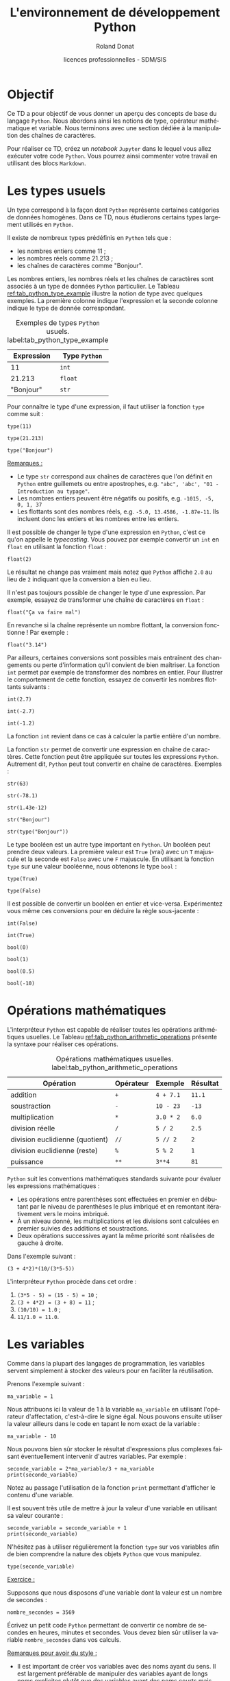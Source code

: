 # -*- coding: utf-8 -*-

#+TITLE: L'environnement de développement Python
#+AUTHOR: Roland Donat
#+EMAIL: roland.donat@univ-ubs.fr
#+DATE: licences professionnelles - SDM/SIS
# Modélisation Stochastique par Réseaux Bayésiens 

#+MACRO: NEWLINE @@latex:\\@@ @@html:<br>@@
#+MACRO: HTMLFONTSIZE @@html:<font size="$2">$1</font>@@
#+MACRO: SUBTITLE @@html:<div class="slidesubtitle">$1</div>@@

# Org-mode general options
# ------------------------
#+LANGUAGE: fr
#+OPTIONS: H:3 num:t toc:t \n:nil @:t ::t |:t ^:{} f:t TeX:t author:t d:nil timestamp:nil
#+OPTIONS: html-postamble:nil
#+DRAWERS: OPTIONS CACHE MACROS
#+STARTUP: content 
#+STARTUP: hidestars
#+TODO: TODO(t) INPROGRESS(p) | DONE(d)
#+BIND: org-latex-table-scientific-notation "{%s}E{%s}"

# HTML options
# ------------
# #+HTML_HEAD: <link rel="stylesheet" type="text/css" href="./css/edgemind.css" />
# #+HTML_HEAD: <link rel="stylesheet" type="text/css" href="./css/ensibs.css" />
# CSS to get the ReadTheDoc style
# #+HTML_HEAD: <link rel="stylesheet" type="text/css" href="https://www.pirilampo.org/styles/readtheorg/css/htmlize.css"/>
# #+HTML_HEAD: <link rel="stylesheet" type="text/css" href="https://www.pirilampo.org/styles/readtheorg/css/readtheorg.css"/>
# #+HTML_HEAD: <script src="https://ajax.googleapis.com/ajax/libs/jquery/2.1.3/jquery.min.js"></script>
# #+HTML_HEAD: <script src="https://maxcdn.bootstrapcdn.com/bootstrap/3.3.4/js/bootstrap.min.js"></script>
# #+HTML_HEAD: <script type="text/javascript" src="https://www.pirilampo.org/styles/lib/js/jquery.stickytableheaders.js"></script>
# #+HTML_HEAD: <script type="text/javascript" src="https://www.pirilampo.org/styles/readtheorg/js/readtheorg.js"></script>

# LaTeX options
# -------------
:OPTIONS:
#+LaTeX_CLASS: article
#+LaTeX_CLASS_OPTIONS: [a4paper,twoside,11pt]

#+LATEX_HEADER: \usepackage[T1]{fontenc}
#+LATEX_HEADER: \usepackage[french]{babel}
#+LATEX_HEADER: \usepackage[default,scale=0.95]{opensans}

#+LATEX_HEADER: \frenchbsetup{ListOldLayout=true} %FBReduceListSpacing=true,CompactItemize=false}

#+LATEX_HEADER: \usepackage{graphicx}
#+LATEX_HEADER: % Graphics path
#+LATEX_HEADER: \graphicspath{ 
#+LATEX_HEADER:   {./fig/}
#+LATEX_HEADER: }

#+LATEX_HEADER: \usepackage{amssymb}
#+LATEX_HEADER: \usepackage{amsmath}
#+LATEX_HEADER: \usepackage{amsfonts}

#+LATEX_HEADER: \usepackage{xcolor}
#+LATEX_HEADER: % EdgeMind Colors
#+LATEX_HEADER: \definecolor{UBSOrange}         {HTML}{e46c0a}
#+LATEX_HEADER: \definecolor{UBSYellow}         {HTML}{ffe000}
#+LATEX_HEADER: \definecolor{almostwhite}        {rgb}{0.85,0.85,0.85}
#+LATEX_HEADER: \usepackage{verbatim}
#+LATEX_HEADER: \usepackage{tabularx}
#+LATEX_HEADER: \usepackage{float}
#+LATEX_HEADER: \usepackage{lmodern}

#+LATEX_HEADER: \usepackage[pdfborder={0 0 0},bookmarks=true,bookmarksnumbered=true,pdfpagemode=None,pdfstartview=FitH,pdfpagelayout=SinglePage,colorlinks=true,linkcolor=UBSOrange,urlcolor=UBSOrange,citecolor=UBSOrange]{hyperref}
#+LATEX_HEADER: \usepackage{natbib}
#+LATEX_HEADER: \usepackage{subfig}
#+LATEX_HEADER: \captionsetup[table]{position=bottom,margin=90pt,font=small,labelfont=bf,labelsep=endash,format=plain}
#+LATEX_HEADER: \captionsetup[figure]{position=bottom,margin=90pt,font=small,labelfont=bf,labelsep=endash,format=plain}
#+LATEX_HEADER: \captionsetup[subfloat]{margin=0pt,font=footnotesize}
#+LATEX_HEADER: \usepackage{booktabs}

#+LATEX_HEADER: \usepackage{minted}
# To control spaces between minted block
#+LATEX_HEADER: \AtBeginEnvironment{snugshade*}{\vspace{-1.5\FrameSep}}
#+LATEX_HEADER: \AfterEndEnvironment{snugshade*}{\vspace{-3\FrameSep}}
# #+LATEX_HEADER: \usemintedstyle{monokai}
# #+LATEX_HEADER: \renewcommand{\theFancyVerbLine}{\sffamily \footnotesize {\color{EMLogoBlue}\oldstylenums{\arabic{FancyVerbLine}}}}

#+LATEX_HEADER: \usepackage{geometry}
#+LATEX_HEADER: \geometry{
#+LATEX_HEADER: %  nohead,
#+LATEX_HEADER:   top=2.25cm, 
#+LATEX_HEADER:   bottom=2.25cm, 
#+LATEX_HEADER:  left=2.5cm, 
#+LATEX_HEADER:  right=2.5cm}

#+LATEX_HEADER: \usepackage{setspace}
#+LATEX_HEADER: \onehalfspacing
#+LATEX_HEADER: % Supprime l'indentation
#+LATEX_HEADER: \setlength{\parindent}{0pt}
#+LATEX_HEADER: % Espacement entre les paragraphes
#+LATEX_HEADER: \setlength{\parskip}{2ex}


:END:

* Configuration                                                    :noexport:
# Latex command to work with minted
:CACHE:
#+HEADER: :eval yes
#+HEADER: :results silent
#+HEADER: :exports none
#+BEGIN_SRC emacs-lisp 
(setq org-latex-listings 'minted
      org-latex-minted-options nil ;; '(("frame" "lines")))
      org-latex-pdf-process
      '("xelatex -shell-escape -interaction nonstopmode -output-directory %o %f"
        "bibtex %b"
        "xelatex -shell-escape -interaction nonstopmode -output-directory %o %f"
        "xelatex -shell-escape -interaction nonstopmode -output-directory %o %f"))
#+END_SRC
:END:


# Publishing configuration
# ------------------------
:CACHE:
#+HEADER: :eval yes
#+HEADER: :results silent
#+HEADER: :exports none
#+BEGIN_SRC emacs-lisp 
;; Define some export options here since in org-publish-project-alist some of them are not taken into account
;; e.g. with-toc nil
(defun my-html-export-options (plist backend)
  (cond 
    ((equal backend 'html)
     (plist-put plist :with-toc t)
     (plist-put plist :section-numbers nil)
     (plist-put plist :with-author t)
     (plist-put plist :with-email t)
     (plist-put plist :with-date t)
     ))
  plist)

(setq org-publish-project-alist
      '(
	
        ("main"
         :base-directory "./"
         :include ("rb_mod_stoch.org")
         :publishing-directory "./"
         :recursive nil
         :publishing-function org-html-publish-to-html
         :preparation-function (lambda () (setq org-export-filter-options-functions '(my-html-export-options)))
         :auto-preamble t
         :html-head  "<link rel='stylesheet' type='text/css' href='edgemind.css' />"
         :htmlized-source 
	 :section-numbers nil
         )
        ("td-html"
         :base-directory "./td/"
         :base-extension "org"
         :publishing-directory "./td"
         :recursive t
         :publishing-function org-html-publish-to-html
         :preparation-function (lambda () (setq org-export-filter-options-functions '(my-html-export-options)))
         :auto-preamble t
         :html-head  "<link rel='stylesheet' type='text/css' href='edgemind.css' />"
         :htmlized-source 
         )

	 ;; pdf
        ("td-pdf"
         :base-directory "./td/"
         :base-extension "org"
         :publishing-directory "./td"
         :recursive t
         :publishing-function org-latex-publish-to-pdf
         )

	 ("td-attach"
	 :base-directory "./td/"
	 :base-extension "xdsl\\|txt\\|csv\\|py\\|png"
         :publishing-directory "./td"
	 :recursive t
	 :publishing-function org-publish-attachment
	 )

	 ("cours-attach"
	 :base-directory "./cours/"
	 :base-extension "pdf\\|xdsl\\|txt\\|csv\\|py"
         :publishing-directory "./cours"
	 :recursive t
	 :publishing-function org-publish-attachment
	 )

        ("projet-html"
         :base-directory "./projet/"
         :base-extension "org"
         :publishing-directory "./projet"
         :recursive t
         :publishing-function org-html-publish-to-html
         :preparation-function (lambda () (setq org-export-filter-options-functions '(my-html-export-options)))
         :auto-preamble t
         :html-head  "<link rel='stylesheet' type='text/css' href='edgemind.css' />"
         :htmlized-source 
         )

	 ("projet-attach"
	 :base-directory "./projet/"
	 :base-extension "xdsl\\|txt\\|csv"
         :publishing-directory "./projet"
	 :recursive t
	 :publishing-function org-publish-attachment
	 )

	 ("css"
         :base-directory "./css/"
         :base-extension "css"
         :publishing-directory "./www/css"
         :publishing-function org-publish-attachment)
	 
	 ;("rb_mod_stoch" :components ("main" "td-pdf" "td-html" "td-attach" "cours-attach" "projet-html" "projet-attach" "css"))
	 ;("rb_mod_stoch" :components ("main" "td-pdf" "td-html" "projet-html"))
	 ("rb_mod_stoch" :components ("main"))

      ))
#+END_SRC
:END:


* Objectif

Ce TD a pour objectif de vous donner un aperçu des concepts de base du langage =Python=. Nous
abordons ainsi les notions de type, opérateur mathématique et variable. Nous terminons avec une
section dédiée à la manipulation des chaînes de caractères.

Pour réaliser ce TD, créez un /notebook/ =Jupyter= dans le lequel vous allez exécuter votre code
=Python=. Vous pourrez ainsi commenter votre travail en utilisant des blocs =Markdown=.

* Les types usuels

Un type correspond à la façon dont =Python= représente certaines catégories de données
homogènes. Dans ce TD, nous étudierons certains types largement utilisés en =Python=. 

Il existe de nombreux types prédéfinis en =Python= tels que :
- les nombres entiers comme 11 ;
- les nombres réels comme 21.213 ;
- les chaînes de caractères comme "Bonjour".

Les nombres entiers, les nombres réels et les chaînes de caractères sont associés à un type de
données =Python= particulier. Le Tableau [[ref:tab_python_type_example]] illustre la notion de type avec
quelques exemples. La première colonne indique l'expression et la seconde colonne indique le type de
donnée correspondant.

#+CAPTION: Exemples de types =Python= usuels. label:tab_python_type_example
#+ATTR_LATEX: :environment tabular :align ll
#+ATTR_LATEX: :center t
#+ATTR_LATEX: :font \normalsize
#+ATTR_LATEX: :booktabs t
| Expression | Type =Python= |
|------------+---------------|
|         11 | =int=         |
|     21.213 | =float=       |
|  "Bonjour" | =str=         |

Pour connaître le type d'une expression, il faut utiliser la fonction =type= comme suit :
#+attr_latex: :options bgcolor=almostwhite, frame=lines
#+BEGIN_SRC ipython :session :results raw drawer code :exports code
type(11)
#+END_SRC
#+attr_latex: :options bgcolor=almostwhite, frame=lines 
#+BEGIN_SRC ipython :session :results raw drawer code :exports code
type(21.213)
#+END_SRC
#+attr_latex: :options bgcolor=almostwhite, frame=lines
#+BEGIN_SRC ipython :session :results raw drawer code :exports code
type("Bonjour")
#+END_SRC

_Remarques :_
- Le type =str= correspond aux chaînes de caractères que l'on définit en =Python= entre guillemets
  ou entre apostrophes, e.g. ="abc", 'abc', "01 - Introduction au typage"=.  
- Les nombres entiers peuvent être négatifs ou positifs, e.g. =-1015, -5, 0, 1, 37=
- Les flottants sont des nombres réels, e.g. =-5.0, 13.4586, -1.87e-11=. Ils incluent donc les entiers et les nombres 
  entre les entiers. 

Il est possible de changer le type d'une expression en =Python=, c'est ce qu'on appelle le
/typecasting/. Vous pouvez par exemple convertir un =int= en =float= en utilisant la fonction
=float= :
#+attr_latex: :options bgcolor=almostwhite, frame=lines
#+BEGIN_SRC ipython :session :results raw drawer code :exports code
float(2)
#+END_SRC
Le résultat ne change pas vraiment mais notez que =Python= affiche =2.0= au lieu de =2= indiquant
que la conversion a bien eu lieu.

Il n'est pas toujours possible de changer le type d'une expression. Par exemple, essayez de transformer une
chaîne de caractères en =float= :
#+attr_latex: :options bgcolor=almostwhite, frame=lines
#+BEGIN_SRC ipython :exports code :eval no
float("Ça va faire mal")
#+END_SRC
En revanche si la chaîne représente un nombre flottant, la conversion fonctionne ! Par exemple :
#+attr_latex: :options bgcolor=almostwhite, frame=lines
#+BEGIN_SRC ipython :session :results raw drawer code :exports code
float("3.14")
#+END_SRC

Par ailleurs, certaines conversions sont possibles mais entraînent des changements ou perte
d'information qu'il convient de bien maîtriser. La fonction =int= permet par exemple de transformer des nombres en entier. Pour
illustrer le comportement de cette fonction, essayez de convertir les nombres flottants suivants :
#+attr_latex: :options bgcolor=almostwhite, frame=lines
#+BEGIN_SRC ipython :session :results raw drawer code :exports code
int(2.7)
#+END_SRC
#+attr_latex: :options bgcolor=almostwhite, frame=lines
#+BEGIN_SRC ipython :session :results raw drawer code :exports code
int(-2.7)
#+END_SRC
#+attr_latex: :options bgcolor=almostwhite, frame=lines
#+BEGIN_SRC ipython :session :results raw drawer code :exports code
int(-1.2)
#+END_SRC
La fonction =int= revient dans ce cas à calculer la partie entière d'un nombre.

La fonction =str= permet de convertir une expression en chaîne de caractères. Cette fonction peut
être appliquée sur toutes les expressions =Python=. Autrement dit, =Python= peut tout convertir en
chaîne de caractères. Exemples :
#+attr_latex: :options bgcolor=almostwhite, frame=lines
#+BEGIN_SRC ipython :session :results raw drawer code :exports code
str(63)
#+END_SRC
#+attr_latex: :options bgcolor=almostwhite, frame=lines
#+BEGIN_SRC ipython :session :results raw drawer code :exports code
str(-78.1)
#+END_SRC
#+attr_latex: :options bgcolor=almostwhite, frame=lines
#+BEGIN_SRC ipython :session :results raw drawer code :exports code
str(1.43e-12)
#+END_SRC
#+attr_latex: :options bgcolor=almostwhite, frame=lines
#+BEGIN_SRC ipython :session :results raw drawer code :exports code
str("Bonjour")
#+END_SRC
#+attr_latex: :options bgcolor=almostwhite, frame=lines
#+BEGIN_SRC ipython :session :results raw drawer code :exports code
str(type("Bonjour"))
#+END_SRC


Le type booléen est un autre type important en =Python=. Un booléen peut prendre deux valeurs. La
première valeur est =True= (vrai) avec un =T= majuscule et la seconde est =False= avec une =F=
majuscule. En utilisant la fonction =type= sur une valeur booléenne, nous obtenons le type =bool= :
#+attr_latex: :options bgcolor=almostwhite, frame=lines
#+BEGIN_SRC ipython :session :results raw drawer code :exports code
type(True)
#+END_SRC
#+attr_latex: :options bgcolor=almostwhite, frame=lines
#+BEGIN_SRC ipython :session :results raw drawer code :exports code
type(False)
#+END_SRC

Il est possible de convertir un booléen en entier et vice-versa. Expérimentez vous même ces
conversions pour en déduire la règle sous-jacente :
#+attr_latex: :options bgcolor=almostwhite, frame=lines
#+BEGIN_SRC ipython :session :results raw drawer code :exports code
int(False)
#+END_SRC
#+attr_latex: :options bgcolor=almostwhite, frame=lines
#+BEGIN_SRC ipython :session :results raw drawer code :exports code
int(True)
#+END_SRC
#+attr_latex: :options bgcolor=almostwhite, frame=lines
#+BEGIN_SRC ipython :session :results raw drawer code :exports code
bool(0)
#+END_SRC
#+attr_latex: :options bgcolor=almostwhite, frame=lines
#+BEGIN_SRC ipython :session :results raw drawer code :exports code
bool(1)
#+END_SRC
#+attr_latex: :options bgcolor=almostwhite, frame=lines
#+BEGIN_SRC ipython :session :results raw drawer code :exports code
bool(0.5)
#+END_SRC
#+attr_latex: :options bgcolor=almostwhite, frame=lines
#+BEGIN_SRC ipython :session :results raw drawer code :exports code
bool(-10)
#+END_SRC

* Opérations mathématiques

L'interpréteur =Python= est capable de réaliser toutes les opérations arithmétiques usuelles. Le
Tableau [[ref:tab_python_arithmetic_operations]] présente la syntaxe pour réaliser ces opérations.

#+CAPTION: Opérations mathématiques usuelles. label:tab_python_arithmetic_operations
#+ATTR_LATEX: :environment tabular :align llll
#+ATTR_LATEX: :center t
#+ATTR_LATEX: :font \normalsize
#+ATTR_LATEX: :booktabs t
| Opération                       | Opérateur | Exemple   | Résultat |
|---------------------------------+-----------+-----------+----------|
| addition                        | =+=       | =4 + 7.1= | =11.1=   |
| soustraction                    | =-=       | =10 - 23= | =-13=    |
| multiplication                  | =*=       | =3.0 * 2= | =6.0=    |
| division réelle                 | =/=       | =5 / 2=   | =2.5=    |
| division euclidienne (quotient) | =//=      | =5 // 2=  | =2=      |
| division euclidienne (reste)    | =%=       | =5 % 2=   | =1=      |
| puissance                       | =**=      | =3**4=    | =81=     |

=Python= suit les conventions mathématiques standards suivante pour évaluer les expressions
mathématiques :
- Les opérations entre parenthèses sont effectuées en premier en débutant par le niveau de
  parenthèses le plus imbriqué et en remontant itérativement vers le moins imbriqué.
- À un niveau donné, les multiplications et les divisions sont calculées en premier suivies des
  additions et soustractions.
- Deux opérations successives ayant la même priorité sont réalisées de gauche à droite.

Dans l'exemple suivant :
#+attr_latex: :options bgcolor=almostwhite, frame=lines
#+BEGIN_SRC ipython :session :results raw drawer code :exports code
(3 + 4*2)*(10/(3*5-5))
#+END_SRC

L'interpréteur =Python= procède dans cet ordre :
1. =(3*5 - 5) = (15 - 5) = 10= ;
2. =(3 + 4*2) = (3 + 8) = 11= ;
3. =(10/10) = 1.0= ;
4. =11/1.0 = 11.0=.

* Les variables

Comme dans la plupart des langages de programmation, les variables servent simplement à stocker des
valeurs pour en faciliter la réutilisation.

Prenons l'exemple suivant :  
#+attr_latex: :options bgcolor=almostwhite, frame=lines
#+BEGIN_SRC ipython :session :results raw drawer code :exports code
ma_variable = 1
#+END_SRC
Nous attribuons ici la valeur de 1 à la variable =ma_variable= en utilisant l'opérateur
d'affectation, c'est-à-dire le signe égal. Nous pouvons ensuite utiliser la valeur ailleurs dans le
code en tapant le nom exact de la variable :
#+attr_latex: :options bgcolor=almostwhite, frame=lines
#+BEGIN_SRC ipython :session :results raw drawer code :exports code
ma_variable - 10
#+END_SRC

Nous pouvons bien sûr stocker le résultat d'expressions plus complexes faisant éventuellement
intervenir d'autres variables. Par exemple : 
#+attr_latex: :options bgcolor=almostwhite, frame=lines
#+BEGIN_SRC ipython :session :results raw drawer code :exports code
seconde_variable = 2*ma_variable/3 + ma_variable
print(seconde_variable)
#+END_SRC
Notez au passage l'utilisation de la fonction =print= permettant d'afficher le contenu d'une
variable. 

Il est souvent très utile de mettre à jour la valeur d'une variable en utilisant sa valeur
courante :
#+attr_latex: :options bgcolor=almostwhite, frame=lines
#+BEGIN_SRC ipython :session :results raw drawer code :exports code
seconde_variable = seconde_variable + 1
print(seconde_variable)
#+END_SRC
N'hésitez pas à utiliser régulièrement la fonction =type= sur vos variables afin de bien comprendre
la nature des objets =Python= que vous manipulez.
#+attr_latex: :options bgcolor=almostwhite, frame=lines
#+BEGIN_SRC ipython :session :results raw drawer code :exports code
type(seconde_variable)
#+END_SRC

_Exercice :_

Supposons que nous disposons d'une variable dont la valeur est un nombre de secondes :
#+attr_latex: :options bgcolor=almostwhite, frame=lines
#+BEGIN_SRC ipython :session :results raw drawer code :exports code
nombre_secondes = 3569
#+END_SRC

Écrivez un petit code =Python= permettant de convertir ce nombre de secondes en heures, minutes et
secondes. Vous devez bien sûr utiliser la variable =nombre_secondes= dans vos calculs.
 
_Remarques pour avoir du style :_
- Il est important de créer vos variables avec des noms ayant du sens. Il est largement préférable
  de manipuler des variables ayant de longs noms explicites plutôt que des variables ayant des noms
  courts mais obscurs. Autrement dit, ne pas hésiter à utiliser =nombre_heures= pour une variable
  contenant un nombre d'heures plutôt que =nb_h= ou pire =h=.
- En =Python=, il est recommandé d'écrire les variables en minuscules en sépérant les mots par des
  /underscore/. 
 

* Manipulation des chaînes de caractères
** Définition
Nous rappelons qu'en =Python=, une chaîne de caractères (de type =str=) est définie par une
expression contenue entre deux guillemets ou deux apostrophes, e.g. ="Kawhi Leonard"= ou ='Kawhi
Leonard'=. 

Une chaîne de caractères peut contenir tous types de caractères (lettres, espaces, chiffres,
 caractères spéciaux), e.g. ="Kawhi Leonard, N°2 @ LA-C !"=. Il est même possible de définir une
 chaîne vide par =""=.

La fonction =len= permet de calculer la longueur d'une chaîne de caractère. 
#+attr_latex: :options bgcolor=almostwhite, frame=lines
#+BEGIN_SRC ipython :session :results raw drawer code :exports code
len("")
#+END_SRC
#+attr_latex: :options bgcolor=almostwhite, frame=lines
#+BEGIN_SRC ipython :session :results raw drawer code :exports code
len("Bonjour")
#+END_SRC
#+attr_latex: :options bgcolor=almostwhite, frame=lines
#+BEGIN_SRC ipython :session :results raw drawer code :exports code
joueur_basket = "Kawhi Leonard, N°2 @ LA-C !"
len(joueur_basket)
#+END_SRC


** Indexation basique
En =Python= (et comme dans bien d'autres langages de programmation), une chaîne de caractères est
une suite (ou séquence) ordonnée de caractères indexée par des nombres entiers. Autrement dit,
chaque caractère d'une chaîne est accessible par son index. La correspondance caractère/index pour
la chaîne ="Kawhi Leonard, N°2"= est présentée dans le tableau suivant :
#+ATTR_LATEX: :environment tabular :align |l|c|c|c|c|c|c|c|c|c|c|c|c|c|c|c|c|c|c|c|
#+ATTR_LATEX: :center t
#+ATTR_LATEX: :font \footnotesize
|-----------+---+---+---+---+---+---+---+---+---+---+----+----+----+----+----+----+----+----|
| Caractère | K | a | w | h | i |   | L | e | o | n |  a |  r |  d |  , |    |  N |  ° |  2 |
|-----------+---+---+---+---+---+---+---+---+---+---+----+----+----+----+----+----+----+----|
| Index     | 0 | 1 | 2 | 3 | 4 | 5 | 6 | 7 | 8 | 9 | 10 | 11 | 12 | 13 | 14 | 15 | 16 | 17 |
|-----------+---+---+---+---+---+---+---+---+---+---+----+----+----+----+----+----+----+----|

Pour accéder à un caractère d'une chaîne par son index, il faut utiliser l'opérateur =[]= (crochets)
comme suit :
#+attr_latex: :options bgcolor=almostwhite, frame=lines
#+BEGIN_SRC ipython :session :results raw drawer code :exports code
joueur_basket = "Kawhi Leonard, N°2"
print(joueur_basket[0])
print(joueur_basket[1])
print(joueur_basket[12])
print(joueur_basket[14])
print(joueur_basket[17])
#+END_SRC

_Remarque geek :_ =Python= fait partie de la grande famille des langages qui indexe les
listes/séquences à partir de l'indice 0 comme le =C=, =C++=, =Java=. Par comparaison, le langage =R= indexe
les listes à partir de l'indice 1.

_Note :_ Une chaîne de caractères est un objet invariable (en =Python=, on parle d'objet
/immutable/). Cela signifie qu'il est impossible de modifier un caractère d'une chaîne à partir de
son index. L'opération =joueur_basket[1] = "A"= n'est pas autorisée et renvoie une erreur. 


En outre, =Python= offre la possibilité d'utiliser une indexation négative afin
d'accéder aux éléments d'une chaîne de caractères par la fin. Le tableau suivant reprend l'exemple
de la chaîne précédent en y ajoutant l'indexation négative :
#+ATTR_LATEX: :environment tabular :align |l|c|c|c|c|c|c|c|c|c|c|c|c|c|c|c|c|c|c|c|
#+ATTR_LATEX: :center t
#+ATTR_LATEX: :font \footnotesize
|---------------+-----+-----+-----+-----+-----+-----+-----+-----+-----+----+----+----+----+----+----+----+----+----|
| Caractère     |   K |   a |   w |   h |   i |     |   L |   e |   o |  n |  a |  r |  d |  , |    |  N |  ° |  2 |
|---------------+-----+-----+-----+-----+-----+-----+-----+-----+-----+----+----+----+----+----+----+----+----+----|
| Index         |   0 |   1 |   2 |   3 |   4 |   5 |   6 |   7 |   8 |  9 | 10 | 11 | 12 | 13 | 14 | 15 | 16 | 17 |
|---------------+-----+-----+-----+-----+-----+-----+-----+-----+-----+----+----+----+----+----+----+----+----+----|
| Index négatif | -18 | -17 | -16 | -15 | -14 | -13 | -12 | -11 | -10 | -9 | -8 | -7 | -6 | -5 | -4 | -3 | -2 | -1 |
|---------------+-----+-----+-----+-----+-----+-----+-----+-----+-----+----+----+----+----+----+----+----+----+----|

_Exercice :_

Afficher les caractères de l'exemple précédent en utilisant l'indexation négative.
# #+attr_latex: :options bgcolor=almostwhite, frame=lines
# #+BEGIN_SRC ipython :session :results raw drawer code :exports code
# joueur_basket = "Kawhi Leonard, N°2"
# print(joueur_basket[-18])
# print(joueur_basket[-17])
# print(joueur_basket[-6])
# print(joueur_basket[-4])
# print(joueur_basket[-1])
# #+END_SRC

** Indexation avancée

=Python= offre la possibilité d'accéder rapidement à des morceaux (ou sous-chaînes) d'une chaîne de
caractères grâce aux fonctionnalités de /slicing/. Les opérations de /slicing/ font intervenir
l'opérateur =:= afin de définir la plage d'éléments auxquels nous souhaitons accéder. Par exemple,
pour accéder à la sous-chaîne ="Kawhi"=, il faut écrire :
#+attr_latex: :options bgcolor=almostwhite, frame=lines
#+BEGIN_SRC ipython :session :results raw drawer code :exports code
joueur_basket = "Kawhi Leonard, N°2"
prenom = joueur_basket[0:5]
print(prenom)
#+END_SRC
L'opération de /slicing/ =0:5= signifie "récupérer les caractères de l'indice 0 à l'indice 5 non inclus",
autrement dit, "récupérer les caractères des indices 0, 1, 2, 3, 4".

Il est également possible de réaliser des opérations de /slicing/ en indiquant le "pas" de parcours
de la chaîne. Par exemple, pour accéder à un caractère sur trois en démarrant du ="w"= et en allant
jusqu'à la virgule, il faut écrire :
#+attr_latex: :options bgcolor=almostwhite, frame=lines
#+BEGIN_SRC ipython :session :results raw drawer code :exports code
joueur_basket = "Kawhi Leonard, N°2"
un_sur_trois = joueur_basket[2:15:3]
print(un_sur_trois)
#+END_SRC
L'opération de /slicing/ =2:15:3= se lit "récupérer les caractères de l'indice 2 à l'indice 15 non
inclus avec un pas de 3, autrement dit, récupérer les caractères des indices 2, 5, 8, 11 et 14.

_Exercices :_
En utilisant la chaîne ="Kawhi Leonard, N°2"=, utiliser une opération de /slicing/ pour récupérer :
1. la chaîne "Leonard" ;
2. la chaîne "Load N2".

** Opérations sur les chaînes

Pour concaténer deux chaînes de caractères, il faut utiliser l'opérateur =+= de la façon suivante :
#+attr_latex: :options bgcolor=almostwhite, frame=lines
#+BEGIN_SRC ipython :session :results raw drawer code :exports code
joueur_basket = "Kawhi Leonard, N°2"
verite_absolue = joueur_basket + " est le meilleur"
print(verite_absolue)
#+END_SRC

Il est également possible de répliquer une chaîne de caractères avec l'opérateur =*=. Par exemple :
#+attr_latex: :options bgcolor=almostwhite, frame=lines
#+BEGIN_SRC ipython :session :results raw drawer code :exports code
3*"Kawhi ! "
#+END_SRC

** Les séquences d'échappement 

Les séquences d'échappement désignent des séquences de caractères particulières qui sont
interprétées par les fonctions d'affichage (e.g. =print=) pour formater la chaîne d'une certaine
manière.  

La séquence ="\n"= sert à insérer un saut de ligne.
#+attr_latex: :options bgcolor=almostwhite, frame=lines
#+BEGIN_SRC ipython :session :results raw drawer code :exports code
chaine = "Encore une tempête en\nBretagne..."
print(chaine)
#+END_SRC

La séquence ="\t"= sert à insérer une tabulation.
#+attr_latex: :options bgcolor=almostwhite, frame=lines
#+BEGIN_SRC ipython :session :results raw drawer code :exports code
chaine = "Encore une tempête en\tBretagne..."
print(chaine)
#+END_SRC

La séquence ="\r"= sert à insérer un retour en début de ligne.
#+attr_latex: :options bgcolor=almostwhite, frame=lines
#+BEGIN_SRC ipython :session :results raw drawer code :exports code
chaine = "Encore une tempête en\rBretagne..."
print(chaine)
#+END_SRC

_Remarque :_ Si vous souhaitez utiliser le caractère ="\"= dans une chaîne de caractères sans pour
autant que ce dernier ne soit interprété dans une séquence d'échappement, il suffit de doubler le
caractère ="\"=. Par exemple :
#+attr_latex: :options bgcolor=almostwhite, frame=lines
#+BEGIN_SRC ipython :session :results raw drawer code :exports code
chaine = "Encore une tempête en\\nBretagne..."
print(chaine)
#+END_SRC

** Méthodes de chaînes de caractères

En =Python=, il existe deux façons de réaliser des traitements sur un élément :
1. Avec une fonction, e.g. =len=, =type=, =int=, =print=, etc. Dans ce cas, on passe l'élément en
   argument de la fonction entre parenthèses et on récupère le résultat, e.g. =len("abc")= retourne
   la valeur 3.
2. Avec une méthode disponible pour le type de l'élément manipulé. Les méthodes s'utilisent avec la
   syntaxe suivante =<nom de l'élément>.<nom de la méthode>(arguments de la méthode)=.

Le type "chaîne de caractères" (i.e. type =str=) possède de nombreuses méthodes permettant de
manipuler et transformer les chaînes de caractères. Les paragraphes suivants en abordent quelques-unes.

La méthode =upper= permet de transformer une chaîne en majuscules :
#+attr_latex: :options bgcolor=almostwhite, frame=lines
#+BEGIN_SRC ipython :session :results raw drawer code :exports code
mon_texte = "Encore une tempête en Bretagne..."
mon_texte.upper()
#+END_SRC
Quelques remarques :
1. La méthode =upper= n'a pas besoin d'argument, d'où les parenthèses vides.  
2. La méthode =upper= renvoie une nouvelle chaîne de caractères. Le contenu de la variable
   =mon_texte= n'est pas modifié.
3. Écrire directement ="Encore une tempête en Bretagne...".upper()=
   amène au même résultat.

La méthode =lower= transforme une chaîne en minuscules.

La méthode =replace= permet de remplacer une partie d'une chaîne par une autre :
#+attr_latex: :options bgcolor=almostwhite, frame=lines
#+BEGIN_SRC ipython :session :results raw drawer code :exports code
mon_texte = "Encore une tempête en Bretagne..."
nouveau_texte = mon_texte.replace("une tempête", "du beau temps")
print(nouveau_texte)
#+END_SRC
À noter que la méthode =replace= ne modifie pas la chaîne sur laquelle la méthode est appliquée mais
renvoie une nouvelle chaîne modifiée.

La méthode =find= permet de rechercher si une chaîne est contenue dans la chaîne sur laquelle la
méthode est appliquée :
#+attr_latex: :options bgcolor=almostwhite, frame=lines
#+BEGIN_SRC ipython :session :results raw drawer code :exports code
mon_texte = "Encore une tempête en Bretagne..."
indice = mon_texte.find("temp")
#+END_SRC
#+attr_latex: :options bgcolor=almostwhite, frame=lines
#+BEGIN_SRC ipython :session :results raw drawer code :exports code
mon_texte = "Encore une tempête en Bretagne..."
indice = mon_texte.find("Normandie")
#+END_SRC
La méthode =find= renvoie l'indice du premier caractère de la chaîne recherché si cette dernière est
présente et la valeur =-1= si la chaîne recherchée n'est pas trouvée.

